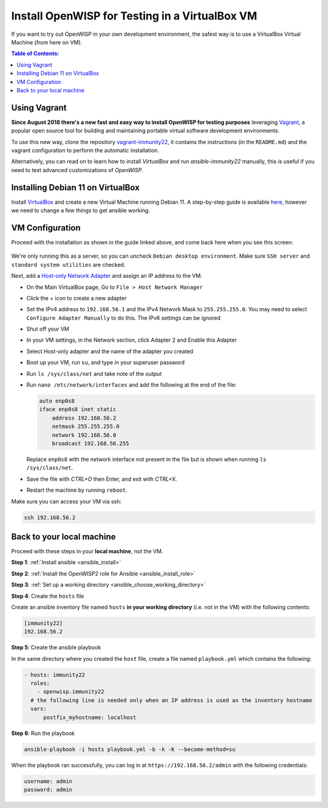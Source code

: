 Install OpenWISP for Testing in a VirtualBox VM
===============================================

If you want to try out OpenWISP in your own development environment, the
safest way is to use a VirtualBox Virtual Machine (from here on VM).

.. contents:: **Table of Contents**:
    :depth: 2
    :local:

Using Vagrant
-------------

**Since August 2018 there's a new fast and easy way to install OpenWISP
for testing purposes** leveraging `Vagrant <https://www.vagrantup.com>`__,
a popular open source tool for building and maintaining portable virtual
software development environments.

To use this new way, clone the repository `vagrant-immunity22
<https://github.com/openwisp/vagrant-immunity22>`__, it contains the
instructions (in the ``README.md``) and the vagrant configuration to
perform the automatic installation.

Alternatively, you can read on to learn how to install *VirtualBox* and
run *ansible-immunity22* manually, this is useful if you need to test
advanced customizations of *OpenWISP*.

Installing Debian 11 on VirtualBox
----------------------------------

Install `VirtualBox <https://virtualbox.org>`__ and create a new Virtual
Machine running Debian 11. A step-by-step guide is available `here
<http://www.brianlinkletter.com/installing-debian-linux-in-a-virtualbox-virtual-machine/>`__,
however we need to change a few things to get ansible working.

VM Configuration
----------------

Proceed with the installation as shown in the guide linked above, and come
back here when you see this screen:

.. figure:: ../images/debian-software-selection.png
    :target: ../../_images/debian-software-selection.png
    :alt: Screenshot of the Software Selection screen

We're only running this as a server, so you can uncheck ``Debian desktop
environment``. Make sure ``SSH server`` and ``standard system utilities``
are checked.

Next, add a `Host-only Network Adapter
<https://www.virtualbox.org/manual/ch06.html#network_hostonly>`__ and
assign an IP address to the VM.

- On the Main VirtualBox page, Go to ``File > Host Network Manager``
- Click the + icon to create a new adapter
- Set the IPv4 address to ``192.168.56.1`` and the IPv4 Network Mask to
  ``255.255.255.0``. You may need to select ``Configure Adapter Manually``
  to do this. The IPv6 settings can be ignored

  .. image:: ../images/host-only-network.png
      :target: ../../_images/host-only-network.png
      :alt: Screenshot of the Host-only network configuration screen

- Shut off your VM
- In your VM settings, in the Network section, click Adapter 2 and Enable
  this Adapter
- Select Host-only adapter and the name of the adapter you created
- Boot up your VM, run ``su``, and type in your superuser password
- Run ``ls /sys/class/net`` and take note of the output
- Run ``nano /etc/network/interfaces`` and add the following at the end of
  the file:

  .. code-block:: text

      auto enp0s8
      iface enp0s8 inet static
          address 192.168.56.2
          netmask 255.255.255.0
          network 192.168.56.0
          broadcast 192.168.56.255

  Replace ``enp0s8`` with the network interface not present in the file
  but is shown when running ``ls /sys/class/net``.

- Save the file with *CTRL+O* then Enter, and exit with *CTRL+X*.
- Restart the machine by running ``reboot``.

Make sure you can access your VM via ssh:

.. code-block:: shell

    ssh 192.168.56.2

Back to your local machine
--------------------------

Proceed with these steps in your **local machine**, not the VM.

**Step 1**: :ref:`Install ansible <ansible_install>`

**Step 2**: :ref:`Install the OpenWISP2 role for Ansible
<ansible_install_role>`

**Step 3**: :ref:`Set up a working directory
<ansible_choose_working_directory>`

**Step 4**: Create the ``hosts`` file

Create an ansible inventory file named ``hosts`` **in your working
directory** (i.e. not in the VM) with the following contents:

.. code-block::

    [immunity22]
    192.168.56.2

**Step 5**: Create the ansible playbook

In the same directory where you created the ``host`` file, create a file
named ``playbook.yml`` which contains the following:

.. code-block:: yaml

    - hosts: immunity22
      roles:
        - openwisp.immunity22
      # the following line is needed only when an IP address is used as the inventory hostname
      vars:
          postfix_myhostname: localhost

**Step 6**: Run the playbook

.. code-block:: shell

    ansible-playbook -i hosts playbook.yml -b -k -K --become-method=su

When the playbook ran successfully, you can log in at
``https://192.168.56.2/admin`` with the following credentials:

.. code-block:: text

    username: admin
    password: admin
